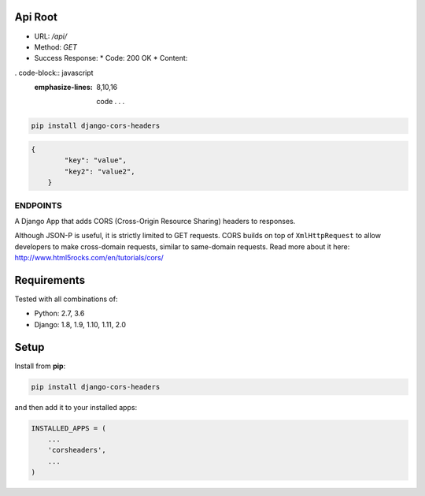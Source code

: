 Api Root
--------
* URL: `/api/`

* Method: `GET`

* Success Response:
  * Code: 200 OK
  * Content: 
  

. code-block:: javascript
   :emphasize-lines: 8,10,16

	code . . .

.. code-block:: json
        {
            "key": "value",
            "key2": "value2",
        }
	
.. code-block:: sh

    pip install django-cors-headers

.. code-block:: javascrip

    {
            "key": "value",
            "key2": "value2",
	}

  
ENDPOINTS
===================

A Django App that adds CORS (Cross-Origin Resource Sharing) headers to
responses.

Although JSON-P is useful, it is strictly limited to GET requests. CORS
builds on top of ``XmlHttpRequest`` to allow developers to make cross-domain
requests, similar to same-domain requests. Read more about it here:
http://www.html5rocks.com/en/tutorials/cors/

.. image:: https://travis-ci.org/ottoyiu/django-cors-headers.svg?branch=master
   :target: https://travis-ci.org/ottoyiu/django-cors-headers


Requirements
------------

Tested with all combinations of:

* Python: 2.7, 3.6
* Django: 1.8, 1.9, 1.10, 1.11, 2.0

Setup
-----

Install from **pip**:

.. code-block:: sh

    pip install django-cors-headers

and then add it to your installed apps:

.. code-block:: python

    INSTALLED_APPS = (
        ...
        'corsheaders',
        ...
    )

